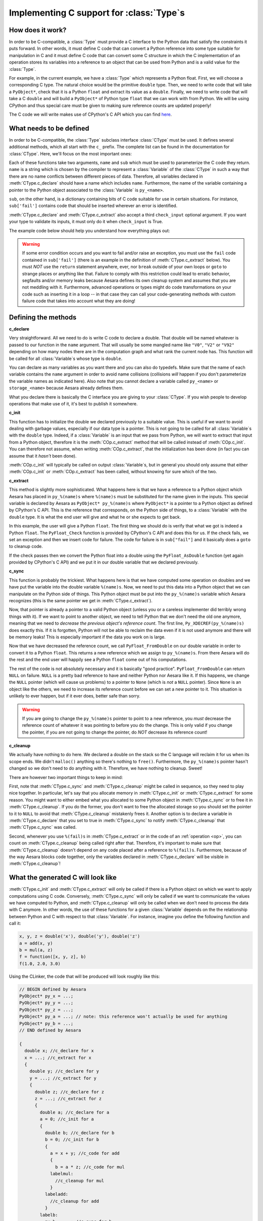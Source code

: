 .. _aesara_ctype:


==========================================
Implementing C support for :class:`Type`\s
==========================================

How does it work?
=================

In order to be C-compatible, a :class:`Type` must provide a C interface to the
Python data that satisfy the constraints it puts forward. In other
words, it must define C code that can convert a Python reference into
some type suitable for manipulation in C and it must define C code
that can convert some C structure in which the C implementation of an
operation stores its variables into a reference to an object that can be
used from Python and is a valid value for the :class:`Type`.

For example, in the current example, we have a :class:`Type` which represents a
Python float. First, we will choose a corresponding C type. The
natural choice would be the primitive ``double`` type. Then, we need
to write code that will take a ``PyObject*``, check that it is a
Python ``float`` and extract its value as a ``double``. Finally, we
need to write code that will take a C ``double`` and will build a
``PyObject*`` of Python type ``float`` that we can work with from
Python. We will be using CPython and thus special care must be given
to making sure reference counts are updated properly!

The C code we will write makes use of CPython's C API which you can
find here_.

.. _here: http://docs.python.org/c-api/index.html


What needs to be defined
========================

In order to be C-compatible, the :class:`Type` subclass interface :class:`CType` must be used.
It defines several additional methods, which all start with the ``c_``
prefix. The complete list can be found in the documentation for
:class:`CType`. Here, we'll focus on the most important ones:


.. class:: CLinkerType

    .. method:: c_declare(name, sub, check_input=True)

        This must return C code which declares variables. These variables
        will be available to operations defined in C. You may also write
        typedefs.

    .. method:: c_init(name, sub)

        This must return C code which initializes the variables declared in
        :meth:`CLinkerType.c_declare`. Either this or :meth:`CLinkerType.c_extract` will be called.

    .. method:: c_extract(name, sub, check_input=True, **kwargs)

        This must return C code which takes a reference to a Python object
        and initializes the variables declared in :meth:`CLinkerType.c_declare` to match the
        Python object's data. Either this or :meth:`CLinkerType.c_init` will be called.

    .. method:: c_sync(name, sub)

        When the computations are done, transfer the variables from the C
        structure we put them in to the destination Python object. This will
        only be called for the outputs.

    .. method:: c_cleanup(name, sub)

        When we are done using the data, clean up whatever we allocated and
        decrease the appropriate reference counts.

    .. method:: c_headers([c_compiler])
                c_libraries([c_compiler])
                c_header_dirs([c_compiler])
                c_lib_dirs([c_compiler])

        Allows you to specify headers, libraries and associated directories.

        These methods have two versions, one with a :meth:`CLinkerType.c_compiler`
        argument and one without. The version with c_compiler is tried
        first and if it doesn't work, the one without is.

        The :meth:`CLinkerType.c_compiler` argument is the C compiler that will be used
        to compile the C code for the node that uses this type.

    .. method:: c_compile_args([c_compiler])
                c_no_compile_args([c_compiler])

        Allows to specify special compiler arguments to add/exclude.

        These methods have two versions, one with a :meth:`CLinkerType.c_compiler`
        argument and one without. The version with c_compiler is tried
        first and if it doesn't work, the one without is.

        The :meth:`CLinkerType.c_compiler` argument is the C compiler that will be used
        to compile the C code for the node that uses this type.

    .. method:: c_init_code()

        Allows you to specify code that will be executed once when the
        module is initialized, before anything else is executed.
        For instance, if a type depends on NumPy's C API, then
        ``'import_array();'`` has to be among the snippets returned
        by :meth:`CLinkerType.c_init_code`.

    .. method:: c_support_code()

        Allows to add helper functions/structs (in a string or a list of
        strings) that the :class:`Type` needs.

    .. method:: c_compiler()

        Allows to specify a special compiler. This will force this compiler for
        the current compilation block (a particular :class:`Op` or the full
        graph).

    .. method:: c_code_cache_version()

       Should return a tuple of hashable objects like integers. This
       specifies the version of the code. It is used to cache the
       compiled code. You MUST change the returned tuple for each
       change in the code. If you don't want to cache the compiled code
       return an empty tuple or don't implement it.

    .. method:: c_element_type()

       Optional: should return the name of the primitive C type of
       for the variables handled by this Aesara type. For example,
       for a matrix of 32-bit signed NumPy integers, it should return
       ``"npy_int32"``. If C type may change from an instance to another
       (e.g. ``ScalarType('int32')`` vs ``ScalarType('int64')``), consider
       implementing this method. If C type is fixed across instances,
       this method may be useless (as you already know the C type
       when you work with the C code).

Each of these functions take two arguments, ``name`` and ``sub`` which
must be used to parameterize the C code they return. ``name`` is a
string which is chosen by the compiler to represent a :class:`Variable` of
the :class:`CType` in such a way that there are no name conflicts between
different pieces of data. Therefore, all variables declared in
:meth:`CType.c_declare` should have a name which includes ``name``. Furthermore,
the name of the variable containing a pointer to the Python object
associated to the :class:`Variable` is ``py_<name>``.

``sub``, on the other hand, is a dictionary containing bits of C code
suitable for use in certain situations. For instance, ``sub['fail']``
contains code that should be inserted wherever an error is identified.

:meth:`CType.c_declare` and :meth:`CType.c_extract` also accept a third ``check_input``
optional argument. If you want your type to validate its inputs, it must
only do it when ``check_input`` is True.

The example code below should help you understand how everything plays
out:

.. warning::
   If some error condition occurs and you want to fail and/or raise an
   exception, you must use the ``fail`` code contained in
   ``sub['fail']`` (there is an example in the definition of :meth:`CType.c_extract`
   below). You must *NOT* use the ``return`` statement anywhere, ever,
   nor ``break`` outside of your own loops or ``goto`` to strange
   places or anything like that. Failure to comply with this
   restriction could lead to erratic behavior, segfaults and/or memory
   leaks because Aesara defines its own cleanup system and assumes
   that you are not meddling with it. Furthermore, advanced operations
   or types might do code transformations on your code such as
   inserting it in a loop -- in that case they can call your
   code-generating methods with custom failure code that takes into account
   what they are doing!


Defining the methods
====================

**c_declare**

.. testcode::

    from aesara.link.c.type import Generic


    class double(Generic):
        def c_declare(self, name, sub, check_input=True):
            return """
            double %(name)s;
            """ % dict(name = name)


Very straightforward. All we need to do is write C code to declare a
double. That double will be named whatever is passed to our function
in the ``name`` argument. That will usually be some mangled name like
``"V0"``, ``"V2"`` or ``"V92"`` depending on how many nodes there are in the
computation graph and what rank the current node has. This function
will be called for all :class:`Variable`\s whose type is ``double``.

You can declare as many variables as you want there and you can also
do typedefs. Make sure that the name of each variable contains the
``name`` argument in order to avoid name collisions (collisions *will*
happen if you don't parameterize the variable names as indicated
here). Also note that you cannot declare a variable called
``py_<name>`` or ``storage_<name>`` because Aesara already defines
them.

What you declare there is basically the C interface you are giving to
your :class:`CType`. If you wish people to develop operations that make use of
it, it's best to publish it somewhere.


**c_init**

.. testcode::

        def c_init(self, name, sub):
            return """
            %(name)s = 0.0;
            """ % dict(name = name)

This function has to initialize the double we declared previously to a suitable
value. This is useful if we want to avoid dealing with garbage values,
especially if our data type is a pointer. This is not going to be called for all
:class:`Variable`\s with
the ``double`` type. Indeed, if a :class:`Variable` is an input that we pass
from Python, we will want to extract that input from a Python object,
therefore it is the :meth:`COp.c_extract` method that will be called instead of
:meth:`COp.c_init`. You can therefore not assume, when writing :meth:`COp.c_extract`, that the
initialization has been done (in fact you can assume that it *hasn't*
been done).

:meth:`COp.c_init` will typically be called on output :class:`Variable`\s, but in general
you should only assume that either :meth:`COp.c_init` or :meth:`COp.c_extract` has been
called, without knowing for sure which of the two.


**c_extract**

.. testcode::

        def c_extract(self, name, sub, check_input=True, **kwargs):
            return """
            if (!PyFloat_Check(py_%(name)s)) {
                PyErr_SetString(PyExc_TypeError, "expected a float");
                %(fail)s
            }
            %(name)s = PyFloat_AsDouble(py_%(name)s);
            """ % dict(name = name, fail = sub['fail'])

This method is slightly more sophisticated. What happens here is that
we have a reference to a Python object which Aesara has placed in
``py_%(name)s`` where ``%(name)s`` must be substituted for the name
given in the inputs. This special variable is declared by Aesara as
``PyObject* py_%(name)s`` where ``PyObject*`` is a pointer to a Python
object as defined by CPython's C API. This is the reference that
corresponds, on the Python side of things, to a :class:`Variable` with the
``double`` type. It is what the end user will give and what he or she
expects to get back.

In this example, the user will give a Python ``float``. The first
thing we should do is verify that what we got is indeed a Python
``float``. The ``PyFloat_Check`` function is provided by CPython's C
API and does this for us. If the check fails, we set an exception and
then we insert code for failure. The code for failure is in
``sub["fail"]`` and it basically does a ``goto`` to cleanup code.

If the check passes then we convert the Python float into a double
using the ``PyFloat_AsDouble`` function (yet again provided by CPython's C
API) and we put it in our double variable that we declared previously.


**c_sync**

.. testcode::

    def c_sync(name, sub):
        return """
        Py_XDECREF(py_%(name)s);
        py_%(name)s = PyFloat_FromDouble(%(name)s);
        if (!py_%(name)s) {
            printf("PyFloat_FromDouble failed on: %%f\\n", %(name)s);
            Py_XINCREF(Py_None);
            py_%(name)s = Py_None;
        }
        """ % dict(name = name)
    double.c_sync = c_sync

This function is probably the trickiest. What happens here is that we
have computed some operation on doubles and we have put the variable
into the double variable ``%(name)s``. Now, we need to put this data
into a Python object that we can manipulate on the Python side of
things. This Python object must be put into the ``py_%(name)s``
variable which Aesara recognizes (this is the same pointer we get in
:meth:`CType.c_extract`).

Now, that pointer is already a pointer to a valid Python object
(unless you or a careless implementer did terribly wrong things with
it). If we want to point to another object, we need to tell Python
that we don't need the old one anymore, meaning that we need to
*decrease the previous object's reference count*. The first line,
``Py_XDECREF(py_%(name)s)`` does exactly this. If it is forgotten,
Python will not be able to reclaim the data even if it is not used
anymore and there will be memory leaks! This is especially important
if the data you work on is large.

Now that we have decreased the reference count, we call
``PyFloat_FromDouble`` on our double variable in order to convert it
to a Python ``float``. This returns a new reference which we assign to
``py_%(name)s``. From there Aesara will do the rest and the end user
will happily see a Python ``float`` come out of his computations.

The rest of the code is not absolutely necessary and it is basically
"good practice". ``PyFloat_FromDouble`` can return ``NULL`` on failure.
``NULL`` is a pretty bad reference to have and neither Python nor Aesara
like it. If this happens, we change the ``NULL`` pointer (which will
cause us problems) to a pointer to ``None`` (which is *not* a ``NULL``
pointer). Since ``None`` is an object like the others, we need to
increase its reference count before we can set a new pointer to it. This
situation is unlikely to ever happen, but if it ever does, better safe
than sorry.

.. warning::
   If you are going to change the ``py_%(name)s`` pointer to point to a
   new reference, you *must* decrease the reference count of whatever
   it was pointing to before you do the change. This is only valid if
   you change the pointer, if you are not going to change the pointer,
   do *NOT* decrease its reference count!


**c_cleanup**

.. testcode::

    def c_cleanup(name, sub):
        return ""
    double.c_cleanup = c_cleanup

We actually have nothing to do here. We declared a double on the stack
so the C language will reclaim it for us when its scope ends. We
didn't ``malloc()`` anything so there's nothing to ``free()``. Furthermore,
the ``py_%(name)s`` pointer hasn't changed so we don't need to do
anything with it. Therefore, we have nothing to cleanup. Sweet!

There are however two important things to keep in mind:

First, note that :meth:`CType.c_sync` and :meth:`CType.c_cleanup` might be called in
sequence, so they need to play nice together. In particular, let's
say that you allocate memory in :meth:`CType.c_init` or :meth:`CType.c_extract` for some
reason. You might want to either embed what you allocated to some Python
object in :meth:`CType.c_sync` or to free it in :meth:`CType.c_cleanup`. If you do the
former, you don't want to free the allocated storage so you should set
the pointer to it to ``NULL`` to avoid that :meth:`CType.c_cleanup` mistakenly
frees it. Another option is to declare a variable in :meth:`CType.c_declare` that
you set to true in :meth:`CType.c_sync` to notify :meth:`CType.c_cleanup` that :meth:`CType.c_sync`
was called.

Second, whenever you use ``%(fail)s`` in :meth:`CType.c_extract` or in the code of an
:ref:`operation <op>`, you can count on :meth:`CType.c_cleanup` being called right
after that. Therefore, it's important to make sure that :meth:`CType.c_cleanup`
doesn't depend on any code placed after a reference to
``%(fail)s``. Furthermore, because of the way Aesara blocks code together,
only the variables declared in :meth:`CType.c_declare` will be visible in :meth:`CType.c_cleanup`!


What the generated C will look like
===================================

:meth:`CType.c_init` and :meth:`CType.c_extract` will only be called if there is a Python
object on which we want to apply computations using C
code. Conversely, :meth:`CType.c_sync` will only be called if we want to
communicate the values we have computed to Python, and :meth:`CType.c_cleanup`
will only be called when we don't need to process the data with C
anymore. In other words, the use of these functions for a given :class:`Variable`
depends on the the relationship between Python and C with respect to
that :class:`Variable`. For instance, imagine you define the following function
and call it:

.. code-block:: python

   x, y, z = double('x'), double('y'), double('z')
   a = add(x, y)
   b = mul(a, z)
   f = function([x, y, z], b)
   f(1.0, 2.0, 3.0)


Using the CLinker, the code that will be produced will look roughly
like this:

.. code-block:: c

   // BEGIN defined by Aesara
   PyObject* py_x = ...;
   PyObject* py_y = ...;
   PyObject* py_z = ...;
   PyObject* py_a = ...; // note: this reference won't actually be used for anything
   PyObject* py_b = ...;
   // END defined by Aesara

   {
     double x; //c_declare for x
     x = ...; //c_extract for x
     {
       double y; //c_declare for y
       y = ...; //c_extract for y
       {
         double z; //c_declare for z
         z = ...; //c_extract for z
         {
           double a; //c_declare for a
           a = 0; //c_init for a
           {
             double b; //c_declare for b
             b = 0; //c_init for b
             {
               a = x + y; //c_code for add
               {
                 b = a * z; //c_code for mul
               labelmul:
                 //c_cleanup for mul
               }
             labeladd:
               //c_cleanup for add
             }
           labelb:
             py_b = ...; //c_sync for b
             //c_cleanup for b
           }
         labela:
           //c_cleanup for a
         }
       labelz:
         //c_cleanup for z
       }
     labely:
       //c_cleanup for y
     }
   labelx:
     //c_cleanup for x
   }

It's not pretty, but it gives you an idea of how things work (note that
the variable names won't be ``x``, ``y``, ``z``, etc. - they will
get a unique mangled name). The ``fail`` code runs a ``goto`` to the
appropriate label in order to run all cleanup that needs to be
done. Note which variables get extracted (the three inputs ``x``, ``y`` and
``z``), which ones only get initialized (the temporary variable ``a`` and the
output ``b``) and which one is synced (the final output ``b``).

The C code above is a single C block for the whole graph. Depending on
which :term:`linker` is used to process the computation graph, it is
possible that one such block is generated for each operation and that
we transit through Python after each operation. In that situation,
``a`` would be synced by the addition block and extracted by the
multiplication block.


Final version
=============

.. testcode::

   from aesara.graph.type import

   class Double(Type):

       def filter(self, x, strict=False, allow_downcast=None):
           if strict and not isinstance(x, float):
               raise TypeError('Expected a float!')
           return float(x)

       def values_eq_approx(self, x, y, tolerance=1e-4):
           return abs(x - y) / (x + y) < tolerance

       def __str__(self):
           return "double"

       def c_declare(self, name, sub):
           return """
           double %(name)s;
           """ % dict(name = name)

       def c_init(self, name, sub):
           return """
           %(name)s = 0.0;
           """ % dict(name = name)

       def c_extract(self, name, sub, **kwargs):
           return """
           if (!PyFloat_Check(py_%(name)s)) {
               PyErr_SetString(PyExc_TypeError, "expected a float");
               %(fail)s
           }
           %(name)s = PyFloat_AsDouble(py_%(name)s);
           """ % dict(sub, name = name)

       def c_sync(self, name, sub):
           return """
           Py_XDECREF(py_%(name)s);
           py_%(name)s = PyFloat_FromDouble(%(name)s);
           if (!py_%(name)s) {
               printf("PyFloat_FromDouble failed on: %%f\\n", %(name)s);
               Py_XINCREF(Py_None);
               py_%(name)s = Py_None;
           }
           """ % dict(name = name)

       def c_cleanup(self, name, sub):
           return ""

   double = Double()


:class:`DeepCopyOp`
===================

We have an internal :class:`Op` called :class:`DeepCopyOp`. It is used to make sure we
respect the user vs. Aesara memory region as described in the :ref:`tutorial
<aliasing>`. Aesara has a Python implementation that calls the object's
``copy`` or ``deepcopy`` method for Aesara types for which it does not
know how to generate C code.

You can implement :meth:`COp.c_code` for this :class:`Op`. It is registered as follows:

.. code-block:: python

   aesara.compile.ops.register_deep_copy_op_c_code(YOUR_TYPE_CLASS, THE_C_CODE, version=())

In your C code, you should use ``%(iname)s`` and ``%(oname)s`` to represent
the C variable names of the :class:`DeepCopyOp` input and output
respectively. The version parameter is what is returned by
:meth:`DeepCopyOp.c_code_cache_version`. By default, it will recompile the C
code for each process.

:class:`ViewOp`
===============

We have an internal :class:`Op` called :class:`ViewOp`. It is used for some
verification of inplace/view :class:`Op`\s. Its C implementation increments and
decrements Python reference counts, and thus only works with Python
objects. If your new type represents Python objects, you should tell
:class:`ViewOp` to generate C code when working with this type, as
otherwise it will use Python code instead. This is achieved by
calling:

.. code-block:: python

   aesara.compile.ops.register_view_op_c_code(YOUR_TYPE_CLASS, THE_C_CODE, version=())


:class:`Shape` and :class:`Shape_i`
===================================

We have two generic :class:`Op`\s, :class:`Shape` and :class:`Shape_i`, that return the shape of any
Aesara :class:`Variable` that has a shape attribute (:class:`Shape_i` returns only one of
the elements of the shape).


.. code-block:: python

   from aesara.tensor.shape import register_shape_c_code, register_shape_i_c_code

   register_shape_c_code(YOUR_TYPE_CLASS, THE_C_CODE, version=())
   register_shape_i_c_code(YOUR_TYPE_CLASS, THE_C_CODE, CHECK_INPUT, version=())

The C code works as the :class:`ViewOp`. :class:`Shape_i` has the additional ``i`` parameter
that you can use with ``%(i)s``.

In your ``CHECK_INPUT``, you must check that the input has enough dimensions to
be able to access the ``i``-th one.
